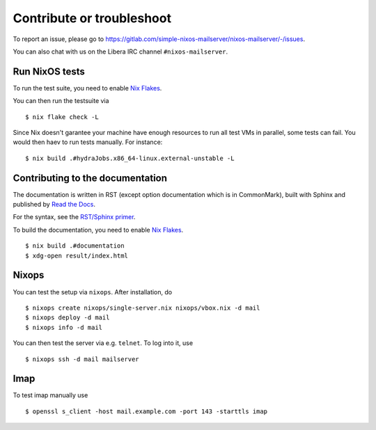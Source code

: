 Contribute or troubleshoot
==========================

To report an issue, please go to
`<https://gitlab.com/simple-nixos-mailserver/nixos-mailserver/-/issues>`_.

You can also chat with us on the Libera IRC channel ``#nixos-mailserver``.

Run NixOS tests
---------------

To run the test suite, you need to enable `Nix Flakes
<https://nixos.wiki/wiki/Flakes#Installing_flakes>`_.

You can then run the testsuite via

::

   $ nix flake check -L

Since Nix doesn't garantee your machine have enough resources to run
all test VMs in parallel, some tests can fail. You would then haev to
run tests manually. For instance:

::

   $ nix build .#hydraJobs.x86_64-linux.external-unstable -L


Contributing to the documentation
---------------------------------

The documentation is written in RST (except option documentation which is in CommonMark),
built with Sphinx and published by `Read the Docs <https://readthedocs.org/>`_.

For the syntax, see the `RST/Sphinx primer
<https://www.sphinx-doc.org/en/master/usage/restructuredtext/basics.html>`_.

To build the documentation, you need to enable `Nix Flakes
<https://nixos.wiki/wiki/Flakes#Installing_flakes>`_.


::

   $ nix build .#documentation
   $ xdg-open result/index.html

Nixops
------

You can test the setup via ``nixops``. After installation, do

::

   $ nixops create nixops/single-server.nix nixops/vbox.nix -d mail
   $ nixops deploy -d mail
   $ nixops info -d mail

You can then test the server via e.g. \ ``telnet``. To log into it, use

::

   $ nixops ssh -d mail mailserver

Imap
----

To test imap manually use

::

   $ openssl s_client -host mail.example.com -port 143 -starttls imap
